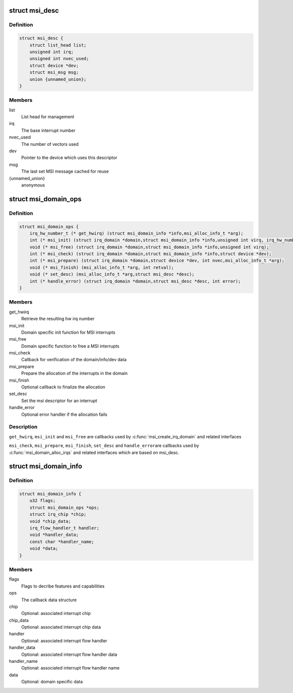 .. -*- coding: utf-8; mode: rst -*-
.. src-file: include/linux/msi.h

.. _`msi_desc`:

struct msi_desc
===============

.. c:type:: struct msi_desc

    Descriptor structure for MSI based interrupts

.. _`msi_desc.definition`:

Definition
----------

.. code-block:: c

    struct msi_desc {
        struct list_head list;
        unsigned int irq;
        unsigned int nvec_used;
        struct device *dev;
        struct msi_msg msg;
        union {unnamed_union};
    }

.. _`msi_desc.members`:

Members
-------

list
    List head for management

irq
    The base interrupt number

nvec_used
    The number of vectors used

dev
    Pointer to the device which uses this descriptor

msg
    The last set MSI message cached for reuse

{unnamed_union}
    anonymous


.. _`msi_domain_ops`:

struct msi_domain_ops
=====================

.. c:type:: struct msi_domain_ops

    MSI interrupt domain callbacks

.. _`msi_domain_ops.definition`:

Definition
----------

.. code-block:: c

    struct msi_domain_ops {
        irq_hw_number_t (* get_hwirq) (struct msi_domain_info *info,msi_alloc_info_t *arg);
        int (* msi_init) (struct irq_domain *domain,struct msi_domain_info *info,unsigned int virq, irq_hw_number_t hwirq,msi_alloc_info_t *arg);
        void (* msi_free) (struct irq_domain *domain,struct msi_domain_info *info,unsigned int virq);
        int (* msi_check) (struct irq_domain *domain,struct msi_domain_info *info,struct device *dev);
        int (* msi_prepare) (struct irq_domain *domain,struct device *dev, int nvec,msi_alloc_info_t *arg);
        void (* msi_finish) (msi_alloc_info_t *arg, int retval);
        void (* set_desc) (msi_alloc_info_t *arg,struct msi_desc *desc);
        int (* handle_error) (struct irq_domain *domain,struct msi_desc *desc, int error);
    }

.. _`msi_domain_ops.members`:

Members
-------

get_hwirq
    Retrieve the resulting hw irq number

msi_init
    Domain specific init function for MSI interrupts

msi_free
    Domain specific function to free a MSI interrupts

msi_check
    Callback for verification of the domain/info/dev data

msi_prepare
    Prepare the allocation of the interrupts in the domain

msi_finish
    Optional callback to finalize the allocation

set_desc
    Set the msi descriptor for an interrupt

handle_error
    Optional error handler if the allocation fails

.. _`msi_domain_ops.description`:

Description
-----------

\ ``get_hwirq``\ , \ ``msi_init``\  and \ ``msi_free``\  are callbacks used by
\ :c:func:`msi_create_irq_domain`\  and related interfaces

\ ``msi_check``\ , \ ``msi_prepare``\ , \ ``msi_finish``\ , \ ``set_desc``\  and \ ``handle_error``\ 
are callbacks used by \ :c:func:`msi_domain_alloc_irqs`\  and related
interfaces which are based on msi_desc.

.. _`msi_domain_info`:

struct msi_domain_info
======================

.. c:type:: struct msi_domain_info

    MSI interrupt domain data

.. _`msi_domain_info.definition`:

Definition
----------

.. code-block:: c

    struct msi_domain_info {
        u32 flags;
        struct msi_domain_ops *ops;
        struct irq_chip *chip;
        void *chip_data;
        irq_flow_handler_t handler;
        void *handler_data;
        const char *handler_name;
        void *data;
    }

.. _`msi_domain_info.members`:

Members
-------

flags
    Flags to decribe features and capabilities

ops
    The callback data structure

chip
    Optional: associated interrupt chip

chip_data
    Optional: associated interrupt chip data

handler
    Optional: associated interrupt flow handler

handler_data
    Optional: associated interrupt flow handler data

handler_name
    Optional: associated interrupt flow handler name

data
    Optional: domain specific data

.. This file was automatic generated / don't edit.

